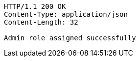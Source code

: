 [source,http,options="nowrap"]
----
HTTP/1.1 200 OK
Content-Type: application/json
Content-Length: 32

Admin role assigned successfully
----